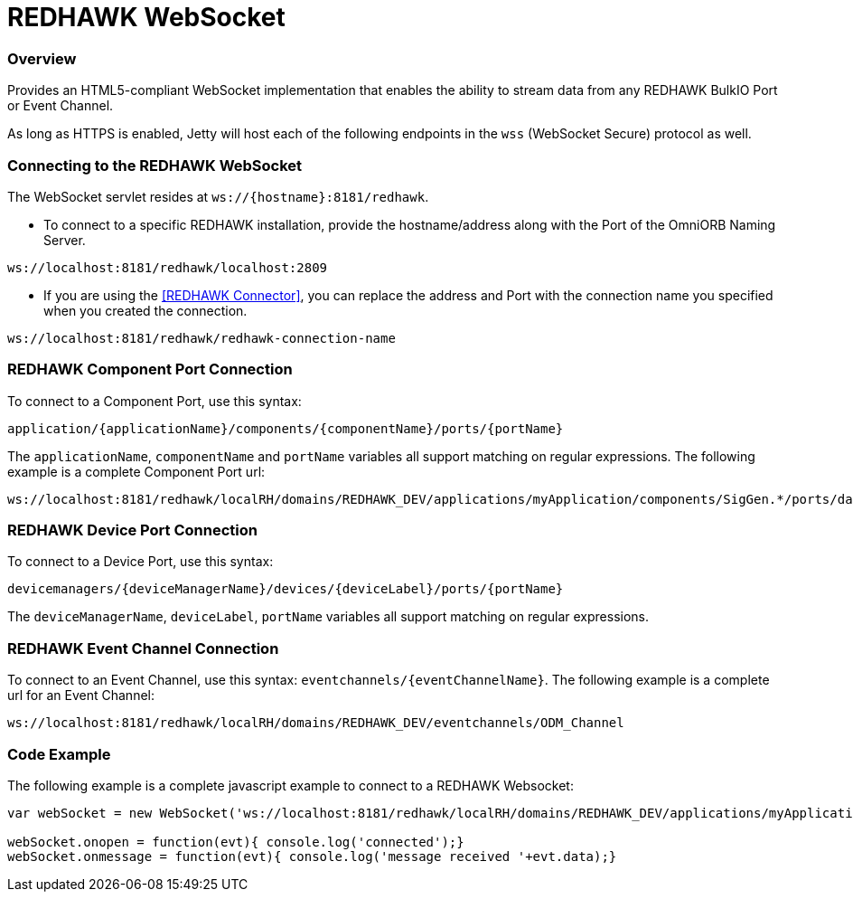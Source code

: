 = REDHAWK WebSocket

=== Overview

Provides an HTML5-compliant WebSocket implementation that enables the ability to stream data from any REDHAWK BulkIO Port or Event Channel.

As long as HTTPS is enabled, Jetty will host each of the following endpoints in the `wss` (WebSocket Secure) protocol as well. 

=== Connecting to the REDHAWK WebSocket

The WebSocket servlet resides at `ws://{hostname}:8181/redhawk`.

* To connect to a specific REDHAWK installation, provide the hostname/address along with the Port of the OmniORB Naming Server.

----
ws://localhost:8181/redhawk/localhost:2809
----

* If you are using the <<REDHAWK Connector>>, you can replace the address and Port with the connection name you specified when you created the connection.

----
ws://localhost:8181/redhawk/redhawk-connection-name
----

=== REDHAWK Component Port Connection

To connect to a Component Port, use this syntax:
----
application/{applicationName}/components/{componentName}/ports/{portName}
----

The `applicationName`, `componentName` and `portName` variables all support matching on regular expressions. The following example is a complete Component Port url:

----
ws://localhost:8181/redhawk/localRH/domains/REDHAWK_DEV/applications/myApplication/components/SigGen.*/ports/dataFloat_out.json
----

=== REDHAWK Device Port Connection

To connect to a Device Port, use this syntax:

----
devicemanagers/{deviceManagerName}/devices/{deviceLabel}/ports/{portName}
----

The `deviceManagerName`, `deviceLabel`, `portName` variables all support matching on regular expressions.

=== REDHAWK Event Channel Connection

To connect to an Event Channel, use this syntax: `eventchannels/{eventChannelName}`. The following example is a complete url for an Event Channel:

----
ws://localhost:8181/redhawk/localRH/domains/REDHAWK_DEV/eventchannels/ODM_Channel
----

=== Code Example

The following example is a complete javascript example to connect to a REDHAWK Websocket:

[source,javascript]
----
var webSocket = new WebSocket('ws://localhost:8181/redhawk/localRH/domains/REDHAWK_DEV/applications/myApplication/components/SigGen.*/ports/dataFloat_out.json')

webSocket.onopen = function(evt){ console.log('connected');}
webSocket.onmessage = function(evt){ console.log('message received '+evt.data);}
----
